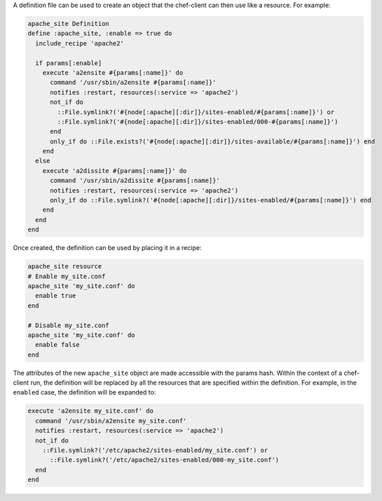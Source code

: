 .. The contents of this file may be included in multiple topics (using the includes directive).
.. The contents of this file should be modified in a way that preserves its ability to appear in multiple topics.

A definition file can be used to create an object that the chef-client can then use like a resource. For example:

.. code-block:: ruby

   apache_site Definition
   define :apache_site, :enable => true do
     include_recipe 'apache2'
    
     if params[:enable]
       execute 'a2ensite #{params[:name]}' do
         command '/usr/sbin/a2ensite #{params[:name]}'
         notifies :restart, resources(:service => 'apache2')
         not_if do
           ::File.symlink?('#{node[:apache][:dir]}/sites-enabled/#{params[:name]}') or
           ::File.symlink?('#{node[:apache][:dir]}/sites-enabled/000-#{params[:name]}')
         end
         only_if do ::File.exists?('#{node[:apache][:dir]}/sites-available/#{params[:name]}') end
       end
     else
       execute 'a2dissite #{params[:name]}' do
         command '/usr/sbin/a2dissite #{params[:name]}'
         notifies :restart, resources(:service => 'apache2')
         only_if do ::File.symlink?('#{node[:apache][:dir]}/sites-enabled/#{params[:name]}') end
       end
     end
   end

Once created, the definition can be used by placing it in a recipe:

.. code-block:: ruby

   apache_site resource
   # Enable my_site.conf
   apache_site 'my_site.conf' do
     enable true
   end
   
   # Disable my_site.conf
   apache_site 'my_site.conf' do
     enable false
   end

The attributes of the new ``apache_site`` object are made accessible with the params hash. Within the context of a chef-client run, the definition will be replaced by all the resources that are specified within the definition. For example, in the ``enabled`` case, the definition will be expanded to:

.. code-block:: ruby

   execute 'a2ensite my_site.conf' do
     command '/usr/sbin/a2ensite my_site.conf'
     notifies :restart, resources(:service => 'apache2')
     not_if do
       ::File.symlink?('/etc/apache2/sites-enabled/my_site.conf') or
         ::File.symlink?('/etc/apache2/sites-enabled/000-my_site.conf')
     end
   end

